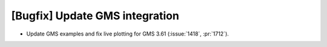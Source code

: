 [Bugfix] Update GMS integration
===============================
* Update GMS examples and fix live plotting for GMS 3.61 (:issue:`1418`, :pr:`1712`).
